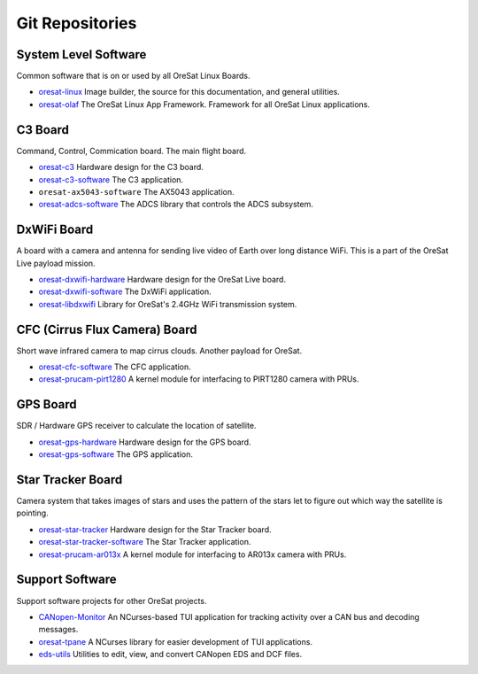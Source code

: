 Git Repositories
================

System Level Software
---------------------

Common software that is on or used by all OreSat Linux Boards.

- `oresat-linux`_ Image builder, the source for this documentation, and
  general utilities.
- `oresat-olaf`_ The OreSat Linux App Framework. Framework for all OreSat
  Linux applications.

C3 Board
---------

Command, Control, Commication board. The main flight board.

- `oresat-c3`_ Hardware design for the C3 board.
- `oresat-c3-software`_ The C3 application.
- ``oresat-ax5043-software`` The AX5043 application.
- `oresat-adcs-software`_ The ADCS library that controls the ADCS subsystem.

DxWiFi Board
------------

A board with a camera and antenna for sending live video of Earth over long 
distance WiFi. This is a part of the OreSat Live payload mission.

- `oresat-dxwifi-hardware`_ Hardware design for the OreSat Live board.
- `oresat-dxwifi-software`_  The DxWiFi application.
- `oresat-libdxwifi`_  Library for OreSat's 2.4GHz WiFi transmission system.

CFC (Cirrus Flux Camera) Board
------------------------------

Short wave infrared camera to map cirrus clouds. Another payload for OreSat.

- `oresat-cfc-software`_ The CFC application.
- `oresat-prucam-pirt1280`_ A kernel module for interfacing to PIRT1280 camera with PRUs.

GPS Board
---------

SDR / Hardware GPS receiver to calculate the location of satellite.

- `oresat-gps-hardware`_ Hardware design for the GPS board.
- `oresat-gps-software`_ The GPS application.

Star Tracker Board
------------------

Camera system that takes images of stars and uses the pattern of the stars let
to figure out which way the satellite is pointing.

- `oresat-star-tracker`_ Hardware design for the Star Tracker board.
- `oresat-star-tracker-software`_ The Star Tracker application.
- `oresat-prucam-ar013x`_ A kernel module for interfacing to AR013x camera with PRUs.

Support Software
----------------

Support software projects for other OreSat projects.

- `CANopen-Monitor`_ An NCurses-based TUI application for tracking activity
  over a CAN bus and decoding messages.
- `oresat-tpane`_ A NCurses library for easier development of TUI applications.
- `eds-utils`_ Utilities to edit, view, and convert CANopen EDS and DCF files.

.. OreSat repos
.. _oresat-linux: https://github.com/oresat/oresat-linux
.. _oresat-olaf: https://github.com/oresat/oresat-olaf
.. _oresat-adcs-software: https://github.com/oresat/oresat-adcs-software
.. _oresat-c3: https://github.com/oresat/oresat
.. _oresat-c3-software: https://github.com/oresat/oresat-c3-software
.. _oresat-gps-software: https://github.com/oresat/oresat-gps-software
.. _oresat-gps-hardware: https://github.com/oresat/oresat-gps-hardware
.. _oresat-star-tracker: https://github.com/oresat/oresat-star-tracker
.. _oresat-star-tracker-software: https://github.com/oresat/oresat-star-tracker-software
.. _oresat-prucam-ar013x: https://github.com/oresat/oresat-prucam-ar013x
.. _oresat-dxwifi-hardware: https://github.com/oresat/oresat-dxwifi-hardware
.. _oresat-dxwifi-software: https://github.com/oresat/oresat-dxwifi-software
.. _oresat-libdxwifi: https://github.com/oresat/oresat-libdxwifi
.. _oresat-cfc-software: https://github.com/oresat/oresat-cfc-software
.. _oresat-prucam-pirt1280: https://github.com/oresat/oresat-prucam-pirt1280
.. _CANopen-Monitor: https://github.com/oresat/CANopen-Monitor
.. _oresat-tpane: https://github.com/oresat/oresat-tpane
.. _eds-utils: https://github.com/oresat/eds-utils
